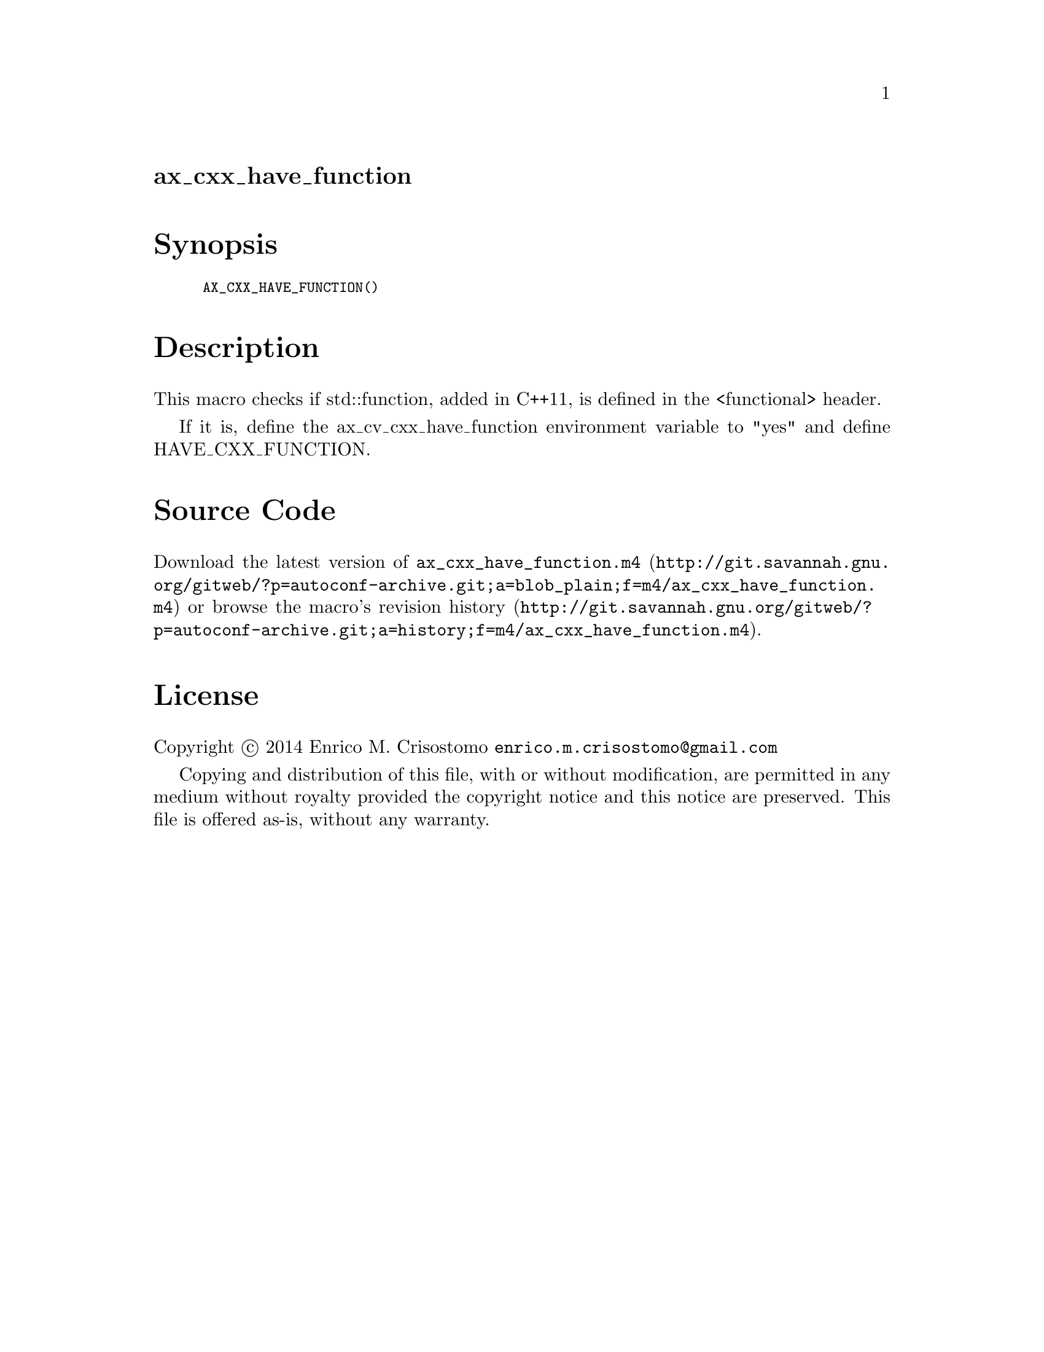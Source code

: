 @node ax_cxx_have_function
@unnumberedsec ax_cxx_have_function

@majorheading Synopsis

@smallexample
AX_CXX_HAVE_FUNCTION()
@end smallexample

@majorheading Description

This macro checks if std::function, added in C++11, is defined in the
<functional> header.

If it is, define the ax_cv_cxx_have_function environment variable to
"yes" and define HAVE_CXX_FUNCTION.

@majorheading Source Code

Download the
@uref{http://git.savannah.gnu.org/gitweb/?p=autoconf-archive.git;a=blob_plain;f=m4/ax_cxx_have_function.m4,latest
version of @file{ax_cxx_have_function.m4}} or browse
@uref{http://git.savannah.gnu.org/gitweb/?p=autoconf-archive.git;a=history;f=m4/ax_cxx_have_function.m4,the
macro's revision history}.

@majorheading License

@w{Copyright @copyright{} 2014 Enrico M. Crisostomo @email{enrico.m.crisostomo@@gmail.com}}

Copying and distribution of this file, with or without modification, are
permitted in any medium without royalty provided the copyright notice
and this notice are preserved.  This file is offered as-is, without any
warranty.
